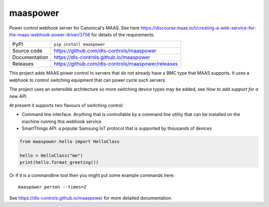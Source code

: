 maaspower
===========================

|code_ci| |docs_ci| |coverage| |pypi_version| |license|

Power control webhook server for Canonical's MAAS. See here
https://discourse.maas.io/t/creating-a-web-service-for-the-maas-webhook-power-driver/3756
for details of the requirements.

============== ==============================================================
PyPI           ``pip install maaspower``
Source code    https://github.com/dls-controls/maaspower
Documentation  https://dls-controls.github.io/maaspower
Releases       https://github.com/dls-controls/maaspower/releases
============== ==============================================================

This project adds MAAS power control to servers that do not already have 
a BMC type that MAAS supports. It uses a webhook to control switching 
equipment that can power cycle such servers. 

The project uses an extensible architecture so more switching device types 
may be added, see `How to add support for a new API`.

At present it supports two flavours of switching control:

- Command line interface. Anything that is controllable by a command line 
  utility that can be installed on the machine running this webhook service. 
- SmartThings API: a popular Samsung IoT protocol that is supported by 
  thousands of devices


.. code:: python

    from maaspower.hello import HelloClass

    hello = HelloClass("me")
    print(hello.format_greeting())

Or if it is a commandline tool then you might put some example commands here::

    maaspower person --times=2

.. |code_ci| image:: https://github.com/dls-controls/maaspower/workflows/Code%20CI/badge.svg?branch=master
    :target: https://github.com/dls-controls/maaspower/actions?query=workflow%3A%22Code+CI%22
    :alt: Code CI

.. |docs_ci| image:: https://github.com/dls-controls/maaspower/workflows/Docs%20CI/badge.svg?branch=master
    :target: https://github.com/dls-controls/maaspower/actions?query=workflow%3A%22Docs+CI%22
    :alt: Docs CI

.. |coverage| image:: https://codecov.io/gh/dls-controls/maaspower/branch/master/graph/badge.svg
    :target: https://codecov.io/gh/dls-controls/maaspower
    :alt: Test Coverage

.. |pypi_version| image:: https://img.shields.io/pypi/v/maaspower.svg
    :target: https://pypi.org/project/maaspower
    :alt: Latest PyPI version

.. |license| image:: https://img.shields.io/badge/License-Apache%202.0-blue.svg
    :target: https://opensource.org/licenses/Apache-2.0
    :alt: Apache License

..
    Anything below this line is used when viewing README.rst and will be replaced
    when included in index.rst

See https://dls-controls.github.io/maaspower for more detailed documentation.
